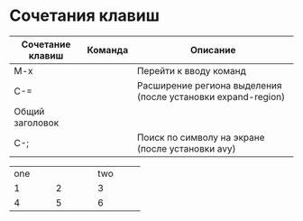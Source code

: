 * Сочетания клавиш
| Сочетание клавиш | Команда | Описание                                                     |
|------------------+---------+--------------------------------------------------------------|
| M-x              |         | Перейти к вводу команд                                       |
| C-=              |         | Расширение региона выделения (после установки expand-region) |
|------------------+---------+--------------------------------------------------------------|
| Общий заголовок|
|------------------+---------+--------------------------------------------------------------|
| C-;              |         | Поиск по символу на экране (после установки avy)             |


+----------+----------+----------+
|          one        |     two  |
+----------+----------+----------+
|    1     |   2      | 3        |
+----------+----------+----------+
|    4     |   5      | 6        |
+----------+----------+----------+
